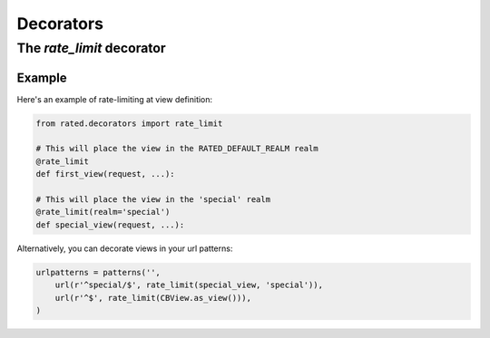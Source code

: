 ==========
Decorators
==========

The `rate_limit` decorator
==========================

Example
-------

Here's an example of rate-limiting at view definition:

.. code-block:: python

    from rated.decorators import rate_limit

    # This will place the view in the RATED_DEFAULT_REALM realm
    @rate_limit
    def first_view(request, ...):

    # This will place the view in the 'special' realm
    @rate_limit(realm='special')
    def special_view(request, ...):

Alternatively, you can decorate views in your url patterns:

.. code-block:: python

    urlpatterns = patterns('',
        url(r'^special/$', rate_limit(special_view, 'special')),
        url(r'^$', rate_limit(CBView.as_view())),
    )
